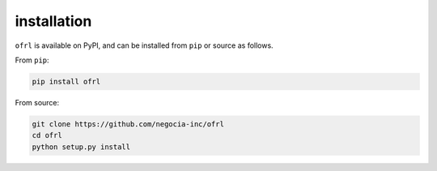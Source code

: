 ==========
installation
==========

``ofrl`` is available on PyPI, and can be installed from ``pip`` or source as follows.

From ``pip``:

.. code-block:: bash

    pip install ofrl

From source:

.. code-block:: bash

    git clone https://github.com/negocia-inc/ofrl
    cd ofrl
    python setup.py install
